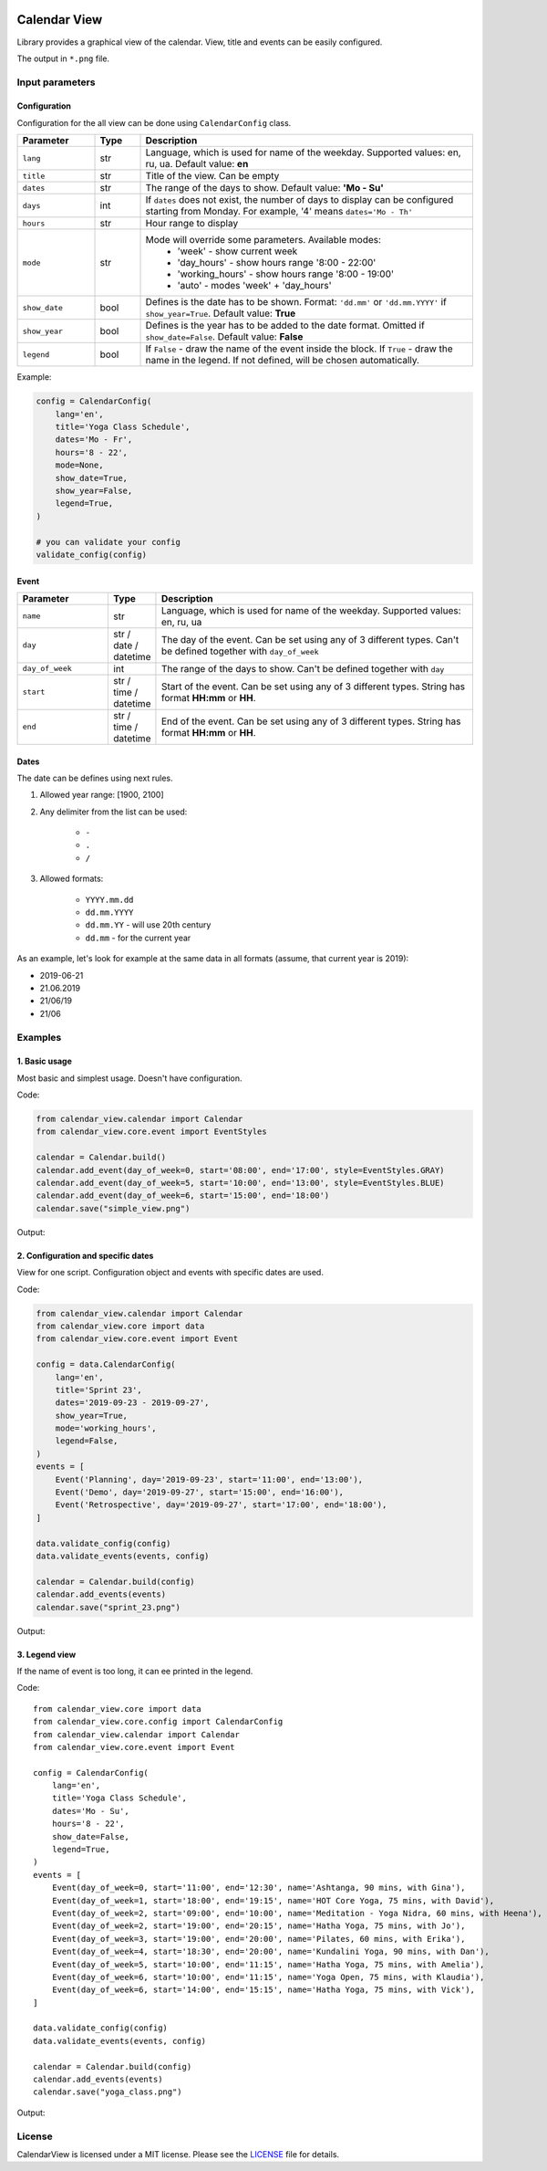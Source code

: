 .. image:: https://img.shields.io/pypi/v/calendar-view.svg
   :target: https://pypi.org/project/calendar-view/
   :alt: PyPi Package Version

.. image:: https://img.shields.io/pypi/pyversions/calendar-view.svg
   :target: https://pypi.org/project/calendar-view/
   :alt: Supported Python versions

.. image:: https://img.shields.io/pypi/dm/calendar-view
   :target: https://pypi.org/project/calendar-view/
   :alt: PyPi Package Monthly Download

.. image:: https://img.shields.io/pypi/l/calendar-view.svg
   :target: https://opensource.org/licenses/MIT
   :alt: MIT License


=============
Calendar View
=============

Library provides a graphical view of the calendar. View, title and events can be easily configured.

The output in ``*.png`` file.


Input parameters
================

Configuration
-------------

Configuration for the all view can be done using ``CalendarConfig`` class.

.. csv-table::
   :header: "Parameter", "Type", "Description"
   :widths: 17, 10, 73

   ``lang``, str, "Language, which is used for name of the weekday. Supported values: en, ru, ua. Default value: **en**"
   ``title``, str, "Title of the view. Can be empty"
   ``dates``, str, "The range of the days to show. Default value: **'Mo - Su'**"
   ``days``, int, "If ``dates`` does not exist, the number of days to display can be configured starting from Monday. For example, '4' means ``dates='Mo - Th'``"
   ``hours``, str, "Hour range to display"
   ``mode``, str, "Mode will override some parameters. Available modes:
    - 'week' - show current week
    - 'day_hours' - show hours range '8:00 - 22:00'
    - 'working_hours' - show hours range '8:00 - 19:00'
    - 'auto' - modes 'week' + 'day_hours'"
   ``show_date``, bool, "Defines is the date has to be shown. Format: ``'dd.mm'`` or ``'dd.mm.YYYY'`` if ``show_year=True``. Default value: **True**"
   ``show_year``, bool, "Defines is the year has to be added to the date format. Omitted if ``show_date=False``. Default value: **False**"
   ``legend``, bool, "If ``False`` - draw the name of the event inside the block. If ``True`` - draw the name in the legend. If not defined, will be chosen automatically."

Example:

.. code-block:: python

    config = CalendarConfig(
        lang='en',
        title='Yoga Class Schedule',
        dates='Mo - Fr',
        hours='8 - 22',
        mode=None,
        show_date=True,
        show_year=False,
        legend=True,
    )

    # you can validate your config
    validate_config(config)


Event
-----

.. csv-table::
   :header: "Parameter", "Type", "Description"
   :widths: 20, 10, 70

   ``name``, str, "Language, which is used for name of the weekday. Supported values: en, ru, ua"
   ``day``, str / date / datetime, "The day of the event. Can be set using any of 3 different types. Can't be defined together with ``day_of_week``"
   ``day_of_week``, int, "The range of the days to show. Can't be defined together with ``day``"
   ``start``, str / time / datetime, "Start of the event. Can be set using any of 3 different types. String has format **HH:mm** or **HH**."
   ``end``, str / time / datetime, "End of the event. Can be set using any of 3 different types. String has format **HH:mm** or **HH**."


Dates
-----

The date can be defines using next rules.

1. Allowed year range: [1900, 2100]

2. Any delimiter from the list can be used:

    * ``-``

    * ``.``

    * ``/``

3. Allowed formats:

    * ``YYYY.mm.dd``

    * ``dd.mm.YYYY``

    * ``dd.mm.YY`` - will use 20th century

    * ``dd.mm`` - for the current year


As an example, let's look for example at the same data in all formats (assume, that current year is 2019):

* 2019-06-21
* 21.06.2019
* 21/06/19
* 21/06


Examples
========

1. Basic usage
--------------

Most basic and simplest usage. Doesn't have configuration.

Code:

.. code-block:: python

    from calendar_view.calendar import Calendar
    from calendar_view.core.event import EventStyles

    calendar = Calendar.build()
    calendar.add_event(day_of_week=0, start='08:00', end='17:00', style=EventStyles.GRAY)
    calendar.add_event(day_of_week=5, start='10:00', end='13:00', style=EventStyles.BLUE)
    calendar.add_event(day_of_week=6, start='15:00', end='18:00')
    calendar.save("simple_view.png")

Output:

.. image:: https://raw.githubusercontent.com/sakhnevych/CalendarView/master/docs/simple_view.png
    :target: https://raw.githubusercontent.com/sakhnevych/CalendarView/master/docs/simple_view.png
    :width: 600 px
    :align: center

2. Configuration and specific dates
-----------------------------------

View for one script. Configuration object and events with specific dates are used.

Code:

.. code-block:: python

    from calendar_view.calendar import Calendar
    from calendar_view.core import data
    from calendar_view.core.event import Event

    config = data.CalendarConfig(
        lang='en',
        title='Sprint 23',
        dates='2019-09-23 - 2019-09-27',
        show_year=True,
        mode='working_hours',
        legend=False,
    )
    events = [
        Event('Planning', day='2019-09-23', start='11:00', end='13:00'),
        Event('Demo', day='2019-09-27', start='15:00', end='16:00'),
        Event('Retrospective', day='2019-09-27', start='17:00', end='18:00'),
    ]

    data.validate_config(config)
    data.validate_events(events, config)

    calendar = Calendar.build(config)
    calendar.add_events(events)
    calendar.save("sprint_23.png")


Output:

.. image:: https://raw.githubusercontent.com/sakhnevych/CalendarView/master/docs/sprint_23.png
    :target: https://raw.githubusercontent.com/sakhnevych/CalendarView/master/docs/sprint_23.png
    :width: 600 px
    :align: center


3. Legend view
--------------

If the name of event is too long, it can ee printed in the legend.

Code::

    from calendar_view.core import data
    from calendar_view.core.config import CalendarConfig
    from calendar_view.calendar import Calendar
    from calendar_view.core.event import Event

    config = CalendarConfig(
        lang='en',
        title='Yoga Class Schedule',
        dates='Mo - Su',
        hours='8 - 22',
        show_date=False,
        legend=True,
    )
    events = [
        Event(day_of_week=0, start='11:00', end='12:30', name='Ashtanga, 90 mins, with Gina'),
        Event(day_of_week=1, start='18:00', end='19:15', name='HOT Core Yoga, 75 mins, with David'),
        Event(day_of_week=2, start='09:00', end='10:00', name='Meditation - Yoga Nidra, 60 mins, with Heena'),
        Event(day_of_week=2, start='19:00', end='20:15', name='Hatha Yoga, 75 mins, with Jo'),
        Event(day_of_week=3, start='19:00', end='20:00', name='Pilates, 60 mins, with Erika'),
        Event(day_of_week=4, start='18:30', end='20:00', name='Kundalini Yoga, 90 mins, with Dan'),
        Event(day_of_week=5, start='10:00', end='11:15', name='Hatha Yoga, 75 mins, with Amelia'),
        Event(day_of_week=6, start='10:00', end='11:15', name='Yoga Open, 75 mins, with Klaudia'),
        Event(day_of_week=6, start='14:00', end='15:15', name='Hatha Yoga, 75 mins, with Vick'),
    ]

    data.validate_config(config)
    data.validate_events(events, config)

    calendar = Calendar.build(config)
    calendar.add_events(events)
    calendar.save("yoga_class.png")


Output:

.. image:: https://raw.githubusercontent.com/sakhnevych/CalendarView/master/docs/yoga_class.png
    :target: https://raw.githubusercontent.com/sakhnevych/CalendarView/master/docs/yoga_class.png
    :width: 600 px
    :align: center


License
=======

CalendarView is licensed under a MIT license. Please see the `LICENSE <LICENSE.rst>`_ file for details.
